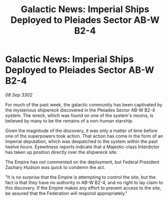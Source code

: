 :PROPERTIES:
:ID:       83fe2ea8-cf35-4a13-8aba-5240ec5512e3
:END:
#+title: Galactic News: Imperial Ships Deployed to Pleiades Sector AB-W B2-4
#+filetags: :galnet:

* Galactic News: Imperial Ships Deployed to Pleiades Sector AB-W B2-4

/08 Sep 3302/

For much of the past week, the galactic community has been captivated by the mysterious shipwreck discovered in the Pleiades Sector AB-W B2-4 system. The wreck, which was found on one of the system's moons, is believed by many to be the remains of a non-human starship. 

Given the magnitude of the discovery, it was only a matter of time before one of the superpowers took action. That action has come in the form of an Imperial deputation, which was despatched to the system within the past twelve hours. Eyewitness reports indicate that a Majestic-class Interdictor has taken up position directly over the shipwreck site. 

The Empire has not commented on the deployment, but Federal President Zachary Hudson was quick to condemn the act. 

"It is no surprise that the Empire is attempting to control the site, but the fact is that they have no authority in AB-W B2-4, and no right to lay claim to this discovery. If the Empire makes any effort to prevent access to the site, be assured that the Federation will respond appropriately."
